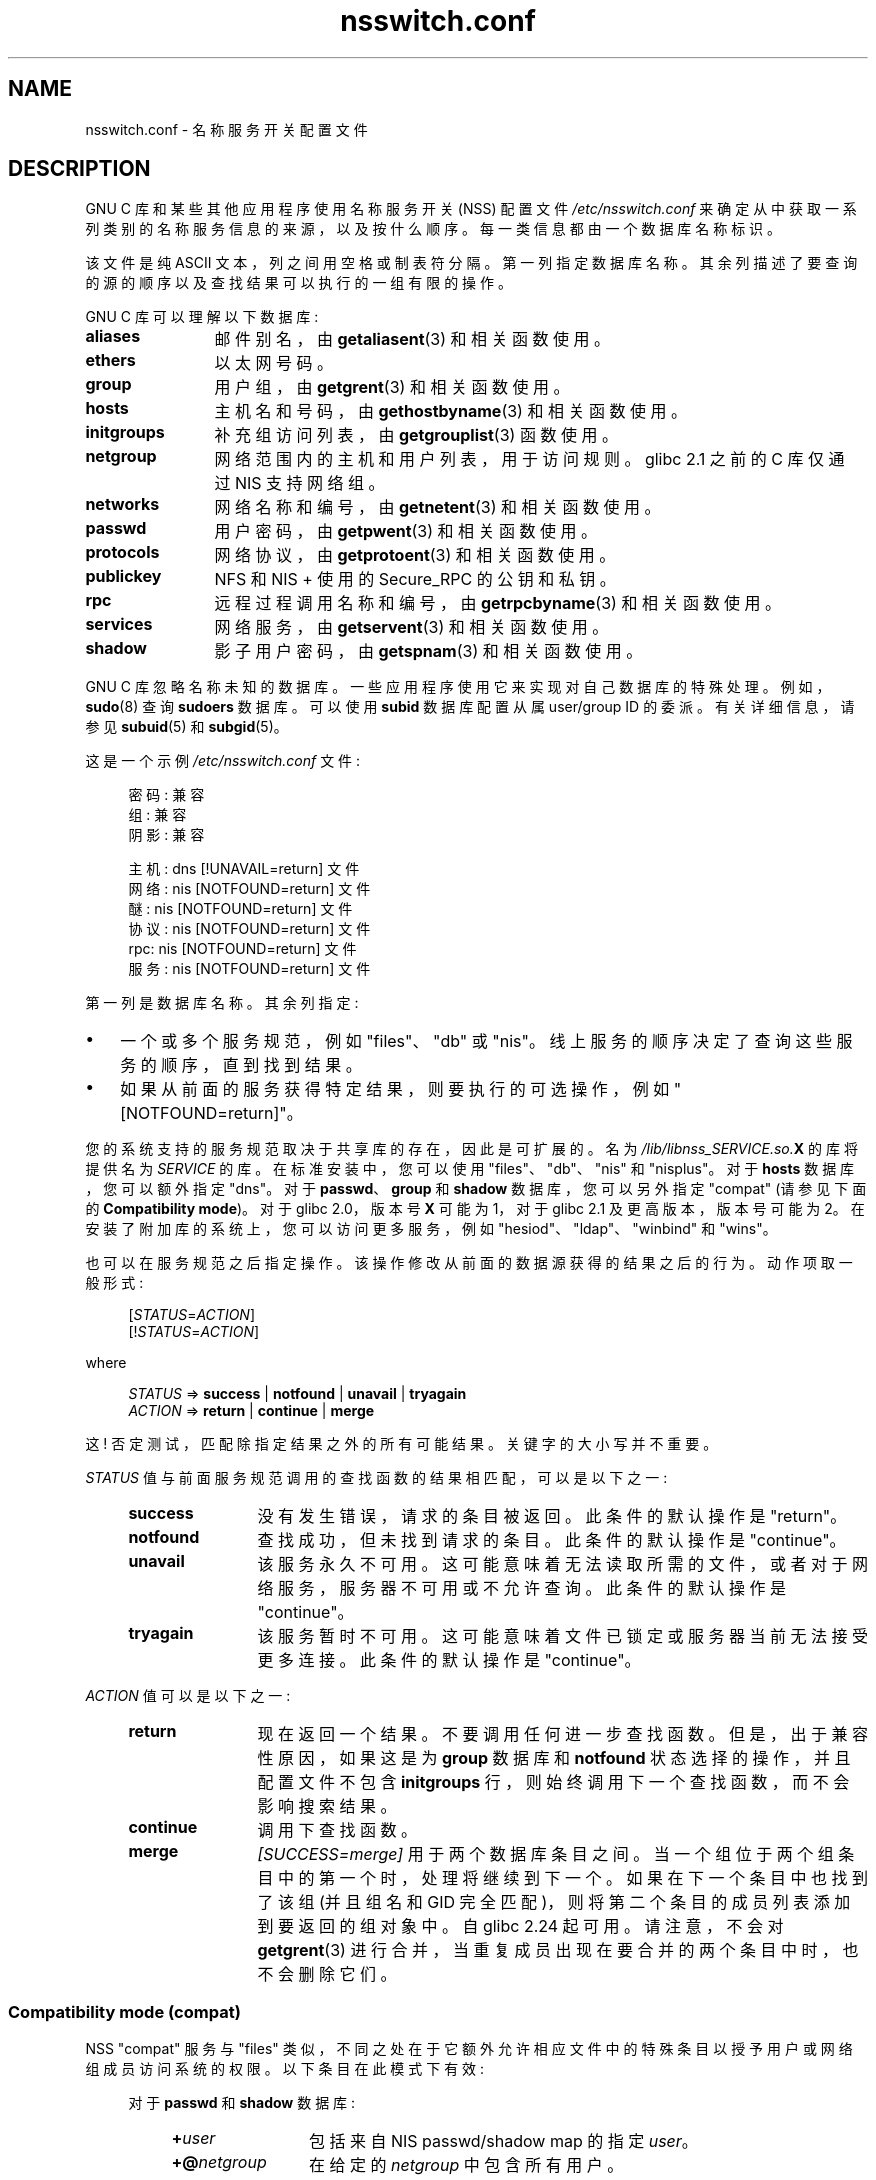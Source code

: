 .\" -*- coding: UTF-8 -*-
.\" Copyright (c) 1998, 1999 Thorsten Kukuk (kukuk@vt.uni-paderborn.de)
.\" Copyright (c) 2011, Mark R. Bannister <cambridge@users.sourceforge.net>
.\"
.\" SPDX-License-Identifier: GPL-2.0-or-later
.\"
.\"*******************************************************************
.\"
.\" This file was generated with po4a. Translate the source file.
.\"
.\"*******************************************************************
.TH nsswitch.conf 5 2023\-02\-05 "Linux man\-pages 6.03" 
.SH NAME
nsswitch.conf \- 名称服务开关配置文件
.SH DESCRIPTION
GNU C 库和某些其他应用程序使用名称服务开关 (NSS) 配置文件 \fI/etc/nsswitch.conf\fP
来确定从中获取一系列类别的名称服务信息的来源，以及按什么顺序。 每一类信息都由一个数据库名称标识。
.PP
该文件是纯 ASCII 文本，列之间用空格或制表符分隔。 第一列指定数据库名称。 其余列描述了要查询的源的顺序以及查找结果可以执行的一组有限的操作。
.PP
GNU C 库可以理解以下数据库:
.TP  12
\fBaliases\fP
邮件别名，由 \fBgetaliasent\fP(3) 和相关函数使用。
.TP 
\fBethers\fP
以太网号码。
.TP 
\fBgroup\fP
用户组，由 \fBgetgrent\fP(3) 和相关函数使用。
.TP 
\fBhosts\fP
主机名和号码，由 \fBgethostbyname\fP(3) 和相关函数使用。
.TP 
\fBinitgroups\fP
补充组访问列表，由 \fBgetgrouplist\fP(3) 函数使用。
.TP 
\fBnetgroup\fP
网络范围内的主机和用户列表，用于访问规则。 glibc 2.1 之前的 C 库仅通过 NIS 支持网络组。
.TP 
\fBnetworks\fP
网络名称和编号，由 \fBgetnetent\fP(3) 和相关函数使用。
.TP 
\fBpasswd\fP
用户密码，由 \fBgetpwent\fP(3) 和相关函数使用。
.TP 
\fBprotocols\fP
网络协议，由 \fBgetprotoent\fP(3) 和相关函数使用。
.TP 
\fBpublickey\fP
NFS 和 NIS + 使用的 Secure_RPC 的公钥和私钥。
.TP 
\fBrpc\fP
远程过程调用名称和编号，由 \fBgetrpcbyname\fP(3) 和相关函数使用。
.TP 
\fBservices\fP
网络服务，由 \fBgetservent\fP(3) 和相关函数使用。
.TP 
\fBshadow\fP
影子用户密码，由 \fBgetspnam\fP(3) 和相关函数使用。
.PP
GNU C 库忽略名称未知的数据库。 一些应用程序使用它来实现对自己数据库的特殊处理。 例如，\fBsudo\fP(8) 查询 \fBsudoers\fP 数据库。
可以使用 \fBsubid\fP 数据库配置从属 user/group ID 的委派。 有关详细信息，请参见 \fBsubuid\fP(5) 和
\fBsubgid\fP(5)。
.PP
这是一个示例 \fI/etc/nsswitch.conf\fP 文件:
.PP
.in +4n
.EX
密码: 兼容
组: 兼容
阴影: 兼容

主机: dns [!UNAVAIL=return] 文件
网络: nis [NOTFOUND=return] 文件
醚: nis [NOTFOUND=return] 文件
协议: nis [NOTFOUND=return] 文件
rpc: nis [NOTFOUND=return] 文件
服务: nis [NOTFOUND=return] 文件
.EE
.in
.PP
第一列是数据库名称。 其余列指定:
.IP \[bu] 3
一个或多个服务规范，例如 "files"、"db" 或 "nis"。 线上服务的顺序决定了查询这些服务的顺序，直到找到结果。
.IP \[bu]
如果从前面的服务获得特定结果，则要执行的可选操作，例如 "[NOTFOUND=return]"。
.PP
您的系统支持的服务规范取决于共享库的存在，因此是可扩展的。 名为 \fI/lib/libnss_SERVICE.so.\fP\fBX\fP 的库将提供名为
\fISERVICE\fP 的库。 在标准安装中，您可以使用 "files"、"db"、"nis" 和 "nisplus"。 对于 \fBhosts\fP
数据库，您可以额外指定 "dns"。 对于 \fBpasswd\fP、\fBgroup\fP 和 \fBshadow\fP 数据库，您可以另外指定 "compat"
(请参见下面的 \fBCompatibility mode\fP)。 对于 glibc 2.0，版本号 \fBX\fP 可能为 1，对于 glibc 2.1
及更高版本，版本号可能为 2。 在安装了附加库的系统上，您可以访问更多服务，例如 "hesiod"、"ldap"、"winbind" 和 "wins"。
.PP
也可以在服务规范之后指定操作。 该操作修改从前面的数据源获得的结果之后的行为。 动作项取一般形式:
.PP
.RS 4
[\fISTATUS\fP=\fIACTION\fP]
.br
[!\fISTATUS\fP=\fIACTION\fP]
.RE
.PP
where
.PP
.RS 4
\fISTATUS\fP => \fBsuccess\fP | \fBnotfound\fP | \fBunavail\fP | \fBtryagain\fP
.br
\fIACTION\fP => \fBreturn\fP | \fBcontinue\fP | \fBmerge\fP
.RE
.PP
这 ! 否定测试，匹配除指定结果之外的所有可能结果。 关键字的大小写并不重要。
.PP
\fISTATUS\fP 值与前面服务规范调用的查找函数的结果相匹配，可以是以下之一:
.RS 4
.TP  12
\fBsuccess\fP
没有发生错误，请求的条目被返回。 此条件的默认操作是 "return"。
.TP 
\fBnotfound\fP
查找成功，但未找到请求的条目。 此条件的默认操作是 "continue"。
.TP 
\fBunavail\fP
该服务永久不可用。 这可能意味着无法读取所需的文件，或者对于网络服务，服务器不可用或不允许查询。 此条件的默认操作是 "continue"。
.TP 
\fBtryagain\fP
该服务暂时不可用。 这可能意味着文件已锁定或服务器当前无法接受更多连接。 此条件的默认操作是 "continue"。
.RE
.PP
\fIACTION\fP 值可以是以下之一:
.RS 4
.TP  12
\fBreturn\fP
现在返回一个结果。 不要调用任何进一步查找函数。 但是，出于兼容性原因，如果这是为 \fBgroup\fP 数据库和 \fBnotfound\fP
状态选择的操作，并且配置文件不包含 \fBinitgroups\fP 行，则始终调用下一个查找函数，而不会影响搜索结果。
.TP 
\fBcontinue\fP
调用下查找函数。
.TP 
\fBmerge\fP
\fI[SUCCESS=merge]\fP 用于两个数据库条目之间。 当一个组位于两个组条目中的第一个时，处理将继续到下一个。 如果在下一个条目中也找到了该组
(并且组名和 GID 完全匹配)，则将第二个条目的成员列表添加到要返回的组对象中。 自 glibc 2.24 起可用。 请注意，不会对
\fBgetgrent\fP(3) 进行合并，当重复成员出现在要合并的两个条目中时，也不会删除它们。
.RE
.SS "Compatibility mode (compat)"
NSS "compat" 服务与 "files" 类似，不同之处在于它额外允许相应文件中的特殊条目以授予用户或网络组成员访问系统的权限。
以下条目在此模式下有效:
.RS 4
.PP
对于 \fBpasswd\fP 和 \fBshadow\fP 数据库:
.RS 4
.TP  12
\fB+\fP\fIuser\fP
包括来自 NIS passwd/shadow map 的指定 \fIuser\fP。
.TP 
\fB+@\fP\fInetgroup\fP
在给定的 \fInetgroup\fP 中包含所有用户。
.TP 
\fB\-\fP\fIuser\fP
从 NIS passwd/shadow map 中排除指定的 \fIuser\fP。
.TP 
\fB\-@\fP\fInetgroup\fP
排除给定 \fInetgroup\fP 中的所有用户。
.TP 
\fB+\fP
从 NIS passwd/shadow map 中包括每个用户，之前排除的用户除外。
.RE
.PP
对于 \fBgroup\fP 数据库:
.RS 4
.TP  12
\fB+\fP\fIgroup\fP
包括来自 NIS 组 map 的指定 \fIgroup\fP。
.TP 
\fB\-\fP\fIgroup\fP
从 NIS 组 map 中排除指定的 \fIgroup\fP。
.TP 
\fB+\fP
包括 NIS 组 map 中的每个组，之前排除的组除外。
.RE
.RE
.PP
默认情况下，源是 "nis"，但可以通过将 "compat" 本身以外的任何 NSS 服务指定为伪数据库
\fBpasswd_compat\fP、\fBgroup_compat\fP 和 \fBshadow_compat\fP 的源来覆盖。
.SH FILES
名为 \fISERVICE\fP 的服务由驻留在 \fI/lib\fP 中的名为 \fIlibnss_SERVICE.so.\fP\fBX\fP 的共享对象库实现。
.RS 4
.TP  25
.PD 0
\fI/etc/nsswitch.conf\fP
NSS 配置文件。
.TP 
\fI/lib/libnss_compat.so.\fP\fBX\fP
实现 "compat" 源代码。
.TP 
\fI/lib/libnss_db.so.\fP\fBX\fP
实现 "db" 源代码。
.TP 
\fI/lib/libnss_dns.so.\fP\fBX\fP
实现 "dns" 源代码。
.TP 
\fI/lib/libnss_files.so.\fP\fBX\fP
实现 "files" 源代码。
.TP 
\fI/lib/libnss_hesiod.so.\fP\fBX\fP
实现 "hesiod" 源代码。
.TP 
\fI/lib/libnss_nis.so.\fP\fBX\fP
实现 "nis" 源代码。
.TP 
\fI/lib/libnss_nisplus.so.\fP\fBX\fP
实现 "nisplus" 源代码。
.PD
.RE
.PP
为各个数据库指定 "files" 源时读取以下文件:
.RS 4
.TP  12
.PD 0
\fBaliases\fP
\fI/etc/aliases\fP
.TP 
\fBethers\fP
\fI/etc/ethers\fP
.TP 
\fBgroup\fP
\fI/etc/group\fP
.TP 
\fBhosts\fP
\fI/etc/hosts\fP
.TP 
\fBinitgroups\fP
\fI/etc/group\fP
.TP 
\fBnetgroup\fP
\fI/etc/netgroup\fP
.TP 
\fBnetworks\fP
\fI/etc/networks\fP
.TP 
\fBpasswd\fP
\fI/etc/passwd\fP
.TP 
\fBprotocols\fP
\fI/etc/protocols\fP
.TP 
\fBpublickey\fP
\fI/etc/publickey\fP
.TP 
\fBrpc\fP
\fI/etc/rpc\fP
.TP 
\fBservices\fP
\fI/etc/services\fP
.TP 
\fBshadow\fP
\fI/etc/shadow\fP
.PD
.RE
.SH NOTES
.\" https://sourceware.org/bugzilla/show_bug.cgi?id=12459
从 glibc 2.33 开始，如果文件更改，\fBnsswitch.conf\fP 会自动重新加载。 在早期版本中，整个文件在每个进程中只被读取一次。
如果该文件后来被更改，该过程将继续使用旧配置。
.PP
传统上，服务信息只有一个来源，通常以单个配置文件的形式出现 (例如，\fI/etc/passwd\fP).  然而，随着网络信息服务 (NIS) 和域名服务
(DNS) 等其他名称服务的流行，需要一种比编码到 C 库中的固定搜索顺序更灵活的方法。 名称服务切换机制基于 Sun Microsystems 在
Solaris 2 C 库中使用的机制，为该问题引入了更简洁的解决方案。
.SH "SEE ALSO"
\fBgetent\fP(1), \fBnss\fP(5)
.PP
.SH [手册页中文版]
.PP
本翻译为免费文档；阅读
.UR https://www.gnu.org/licenses/gpl-3.0.html
GNU 通用公共许可证第 3 版
.UE
或稍后的版权条款。因使用该翻译而造成的任何问题和损失完全由您承担。
.PP
该中文翻译由 wtklbm
.B <wtklbm@gmail.com>
根据个人学习需要制作。
.PP
项目地址:
.UR \fBhttps://github.com/wtklbm/manpages-chinese\fR
.ME 。
